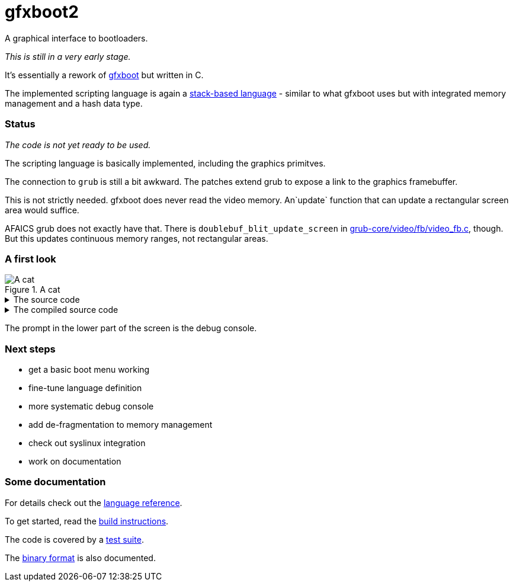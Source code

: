 = gfxboot2

A graphical interface to bootloaders.

__This is still in a very early stage.__

It's essentially a rework of https://github.com/openSUSE/gfxboot[gfxboot]
but written in C.

The implemented scripting language is again a
https://en.wikipedia.org/wiki/Stack-oriented_programming[stack-based language] - similar
to what gfxboot uses but with integrated memory management and a hash data type.

=== Status

__The code is not yet ready to be used.__

The scripting language is basically implemented, including the graphics primitves.

The connection to `grub` is still a bit awkward. The patches extend grub to
expose a link to the graphics framebuffer.

This is not strictly needed. gfxboot does never read the video memory.
An`update` function that can update a rectangular screen area would suffice.

AFAICS grub does not exactly have that. There is
`doublebuf_blit_update_screen` in
https://git.savannah.gnu.org/cgit/grub.git/tree/grub-core/video/fb/video_fb.c[grub-core/video/fb/video_fb.c],
though. But this updates continuous memory ranges, not rectangular areas.

=== A first look

.A cat
image::doc/screen_01.png[A cat]

.The source code
[%collapsible]
====
[source]
----
/cfont getconsolegstate getfont def
/foo "foo.fnt" readfile newfont def
/bar "bar.fnt" readfile newfont def

/text "ABC 12345 xyz # * % & § öäüß €" def

/image gstate def
image "katze_800.jpg" readfile unpackimage setcanvas

0 0 setpos
image getgstate exch blt
0x90000000 setcolor
image dim fillrect

0xffff00 setcolor

getgstate cfont setfont
50 50 setpos "Some font samples" show

0x00ffffff setcolor

getgstate cfont setfont
50 100 setpos text show

getgstate bar setfont
50 130 setpos text show

getgstate foo setfont
50 180 setpos text show
----
====

.The compiled source code
[%collapsible]
====
[source]
----
# line i index  offset   type   hex                      word
# - - - - - - - - - - - - - - - - - - - - - - - - - - - - - - - - - - - - - - -
             0  0x00000  comm   75 51 12 a9 42 7a ad 60  # gfxboot magic
     1       1  0x00008  ref    59 63 66 6f 6e 74        /cfont
             2  0x0000e  prim   83 4a                    getconsolegstate
             3  0x00010  prim   83 3f                    getfont
             4  0x00012  prim   63                       def
     2       5  0x00013  ref    39 66 6f 6f              /foo
             6  0x00017  str    77 66 6f 6f 2e 66 6e 74  "foo.fnt"
             7  0x0001f  prim   83 4f                    readfile
             8  0x00021  prim   83 41                    newfont
             9  0x00023  prim   63                       def
     3      10  0x00024  ref    39 62 61 72              /bar
            11  0x00028  str    77 62 61 72 2e 66 6e 74  "bar.fnt"
            12  0x00030  prim   83 4f                    readfile
            13  0x00032  prim   83 41                    newfont
            14  0x00034  prim   63                       def
     5      15  0x00035  ref    49 74 65 78 74           /text
            16  0x0003a  str    c7 25 41 42 43 20 31 32  "ABC 12345 xyz # * % & § öäüß €"
                                33 34 35 20 78 79 7a 20
                                23 20 2a 20 25 20 26 20
                                c2 a7 20 c3 b6 c3 a4 c3
                                bc c3 9f 20 e2 82 ac
            17  0x00061  prim   63                       def
     7      18  0x00062  ref    59 69 6d 61 67 65        /image
            19  0x00068  prim   83 49                    gstate
            20  0x0006a  prim   63                       def
     8      21  0x0006b  word   58 69 6d 61 67 65        image
            22  0x00071  str    c7 0d 6b 61 74 7a 65 5f  "katze_800.jpg"
                                38 30 30 2e 6a 70 67
            23  0x00080  prim   83 4f                    readfile
            24  0x00082  prim   83 50                    unpackimage
            25  0x00084  prim   83 46                    setcanvas
    10      26  0x00086  int    01                       0
            27  0x00087  int    01                       0
            28  0x00088  prim   83 3e                    setpos
    11      29  0x0008a  xref   84 1f                    image
            30  0x0008c  prim   83 47                    getgstate
            31  0x0008e  prim   83 18                    exch
            32  0x00090  prim   83 51                    blt
    12      33  0x00092  int    c1 00 00 00 90 00        0x90000000
            34  0x00098  prim   83 3a                    setcolor
    13      35  0x0009a  xref   84 2f                    image
            36  0x0009c  prim   83 4d                    dim
            37  0x0009e  prim   83 56                    fillrect
    15      38  0x000a0  int    b1 00 ff ff 00           0xffff00
            39  0x000a5  prim   83 3a                    setcolor
    17      40  0x000a7  prim   83 47                    getgstate
            41  0x000a9  word   58 63 66 6f 6e 74        cfont
            42  0x000af  prim   83 40                    setfont
    18      43  0x000b1  int    81 32                    50
            44  0x000b3  int    81 32                    50
            45  0x000b5  prim   83 3e                    setpos
            46  0x000b7  str    c7 11 53 6f 6d 65 20 66  "Some font samples"
                                6f 6e 74 20 73 61 6d 70
                                6c 65 73
            47  0x000ca  prim   83 4c                    show
    20      48  0x000cc  int    b1 ff ff ff 00           0x00ffffff
            49  0x000d1  prim   83 3a                    setcolor
    22      50  0x000d3  prim   83 47                    getgstate
            51  0x000d5  xref   84 2c                    cfont
            52  0x000d7  prim   83 40                    setfont
    23      53  0x000d9  int    81 32                    50
            54  0x000db  int    81 64                    100
            55  0x000dd  prim   83 3e                    setpos
            56  0x000df  word   48 74 65 78 74           text
            57  0x000e4  prim   83 4c                    show
    25      58  0x000e6  prim   83 47                    getgstate
            59  0x000e8  word   38 62 61 72              bar
            60  0x000ec  prim   83 40                    setfont
    26      61  0x000ee  int    81 32                    50
            62  0x000f0  int    91 82 00                 130
            63  0x000f3  prim   83 3e                    setpos
            64  0x000f5  xref   84 16                    text
            65  0x000f7  prim   83 4c                    show
    28      66  0x000f9  prim   83 47                    getgstate
            67  0x000fb  word   38 66 6f 6f              foo
            68  0x000ff  prim   83 40                    setfont
    29      69  0x00101  int    81 32                    50
            70  0x00103  int    91 b4 00                 180
            71  0x00106  prim   83 3e                    setpos
            72  0x00108  xref   84 29                    text
            73  0x0010a  prim   83 4c                    show
----
====

The prompt in the lower part of the screen is the debug console.

=== Next steps

- get a basic boot menu working
- fine-tune language definition
- more systematic debug console
- add de-fragmentation to memory management
- check out syslinux integration
- work on documentation

=== Some documentation

For details check out the link:doc/reference.adoc[language reference].

To get started, read the link:doc/building.adoc[build instructions].

The code is covered by a link:doc/testing.adoc[test suite].

The link:doc/internals.adoc[binary format] is also documented.
